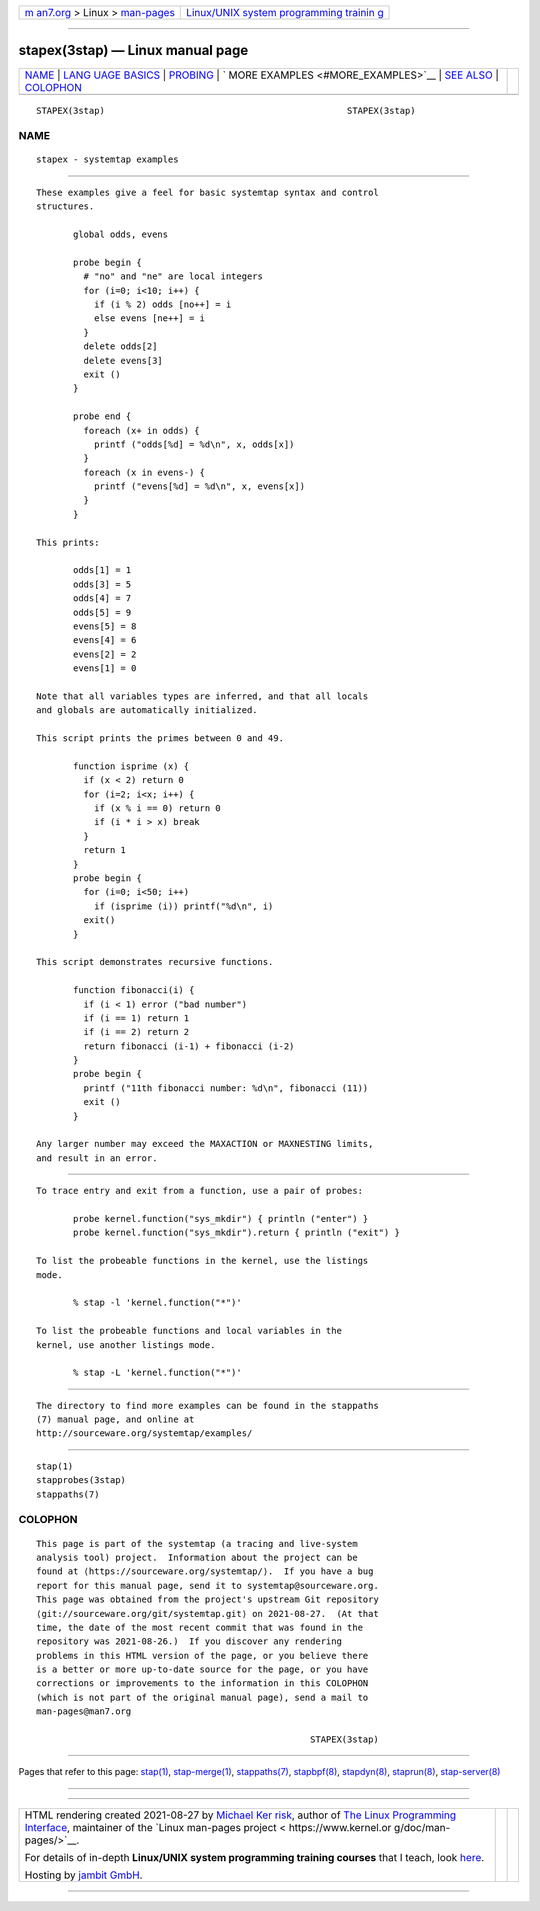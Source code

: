 .. container:: page-top

.. container:: nav-bar

   +----------------------------------+----------------------------------+
   | `m                               | `Linux/UNIX system programming   |
   | an7.org <../../../index.html>`__ | trainin                          |
   | > Linux >                        | g <http://man7.org/training/>`__ |
   | `man-pages <../index.html>`__    |                                  |
   +----------------------------------+----------------------------------+

--------------

stapex(3stap) — Linux manual page
=================================

+-----------------------------------+-----------------------------------+
| `NAME <#NAME>`__ \|               |                                   |
| `LANG                             |                                   |
| UAGE BASICS <#LANGUAGE_BASICS>`__ |                                   |
| \| `PROBING <#PROBING>`__ \|      |                                   |
| `                                 |                                   |
| MORE EXAMPLES <#MORE_EXAMPLES>`__ |                                   |
| \| `SEE ALSO <#SEE_ALSO>`__ \|    |                                   |
| `COLOPHON <#COLOPHON>`__          |                                   |
+-----------------------------------+-----------------------------------+
| .. container:: man-search-box     |                                   |
+-----------------------------------+-----------------------------------+

::

   STAPEX(3stap)                                              STAPEX(3stap)

NAME
-------------------------------------------------

::

          stapex - systemtap examples


-----------------------------------------------------------------------

::

          These examples give a feel for basic systemtap syntax and control
          structures.

                 global odds, evens

                 probe begin {
                   # "no" and "ne" are local integers
                   for (i=0; i<10; i++) {
                     if (i % 2) odds [no++] = i
                     else evens [ne++] = i
                   }
                   delete odds[2]
                   delete evens[3]
                   exit ()
                 }

                 probe end {
                   foreach (x+ in odds) {
                     printf ("odds[%d] = %d\n", x, odds[x])
                   }
                   foreach (x in evens-) {
                     printf ("evens[%d] = %d\n", x, evens[x])
                   }
                 }

          This prints:

                 odds[1] = 1
                 odds[3] = 5
                 odds[4] = 7
                 odds[5] = 9
                 evens[5] = 8
                 evens[4] = 6
                 evens[2] = 2
                 evens[1] = 0

          Note that all variables types are inferred, and that all locals
          and globals are automatically initialized.

          This script prints the primes between 0 and 49.

                 function isprime (x) {
                   if (x < 2) return 0
                   for (i=2; i<x; i++) {
                     if (x % i == 0) return 0
                     if (i * i > x) break
                   }
                   return 1
                 }
                 probe begin {
                   for (i=0; i<50; i++)
                     if (isprime (i)) printf("%d\n", i)
                   exit()
                 }

          This script demonstrates recursive functions.

                 function fibonacci(i) {
                   if (i < 1) error ("bad number")
                   if (i == 1) return 1
                   if (i == 2) return 2
                   return fibonacci (i-1) + fibonacci (i-2)
                 }
                 probe begin {
                   printf ("11th fibonacci number: %d\n", fibonacci (11))
                   exit ()
                 }

          Any larger number may exceed the MAXACTION or MAXNESTING limits,
          and result in an error.


-------------------------------------------------------

::

          To trace entry and exit from a function, use a pair of probes:

                 probe kernel.function("sys_mkdir") { println ("enter") }
                 probe kernel.function("sys_mkdir").return { println ("exit") }

          To list the probeable functions in the kernel, use the listings
          mode.

                 % stap -l 'kernel.function("*")'

          To list the probeable functions and local variables in the
          kernel, use another listings mode.

                 % stap -L 'kernel.function("*")'


-------------------------------------------------------------------

::

          The directory to find more examples can be found in the stappaths
          (7) manual page, and online at
          http://sourceware.org/systemtap/examples/ 


---------------------------------------------------------

::

          stap(1)
          stapprobes(3stap)
          stappaths(7)

COLOPHON
---------------------------------------------------------

::

          This page is part of the systemtap (a tracing and live-system
          analysis tool) project.  Information about the project can be
          found at ⟨https://sourceware.org/systemtap/⟩.  If you have a bug
          report for this manual page, send it to systemtap@sourceware.org.
          This page was obtained from the project's upstream Git repository
          ⟨git://sourceware.org/git/systemtap.git⟩ on 2021-08-27.  (At that
          time, the date of the most recent commit that was found in the
          repository was 2021-08-26.)  If you discover any rendering
          problems in this HTML version of the page, or you believe there
          is a better or more up-to-date source for the page, or you have
          corrections or improvements to the information in this COLOPHON
          (which is not part of the original manual page), send a mail to
          man-pages@man7.org

                                                              STAPEX(3stap)

--------------

Pages that refer to this page: `stap(1) <../man1/stap.1.html>`__, 
`stap-merge(1) <../man1/stap-merge.1.html>`__, 
`stappaths(7) <../man7/stappaths.7.html>`__, 
`stapbpf(8) <../man8/stapbpf.8.html>`__, 
`stapdyn(8) <../man8/stapdyn.8.html>`__, 
`staprun(8) <../man8/staprun.8.html>`__, 
`stap-server(8) <../man8/stap-server.8.html>`__

--------------

--------------

.. container:: footer

   +-----------------------+-----------------------+-----------------------+
   | HTML rendering        |                       | |Cover of TLPI|       |
   | created 2021-08-27 by |                       |                       |
   | `Michael              |                       |                       |
   | Ker                   |                       |                       |
   | risk <https://man7.or |                       |                       |
   | g/mtk/index.html>`__, |                       |                       |
   | author of `The Linux  |                       |                       |
   | Programming           |                       |                       |
   | Interface <https:     |                       |                       |
   | //man7.org/tlpi/>`__, |                       |                       |
   | maintainer of the     |                       |                       |
   | `Linux man-pages      |                       |                       |
   | project <             |                       |                       |
   | https://www.kernel.or |                       |                       |
   | g/doc/man-pages/>`__. |                       |                       |
   |                       |                       |                       |
   | For details of        |                       |                       |
   | in-depth **Linux/UNIX |                       |                       |
   | system programming    |                       |                       |
   | training courses**    |                       |                       |
   | that I teach, look    |                       |                       |
   | `here <https://ma     |                       |                       |
   | n7.org/training/>`__. |                       |                       |
   |                       |                       |                       |
   | Hosting by `jambit    |                       |                       |
   | GmbH                  |                       |                       |
   | <https://www.jambit.c |                       |                       |
   | om/index_en.html>`__. |                       |                       |
   +-----------------------+-----------------------+-----------------------+

--------------

.. container:: statcounter

   |Web Analytics Made Easy - StatCounter|

.. |Cover of TLPI| image:: https://man7.org/tlpi/cover/TLPI-front-cover-vsmall.png
   :target: https://man7.org/tlpi/
.. |Web Analytics Made Easy - StatCounter| image:: https://c.statcounter.com/7422636/0/9b6714ff/1/
   :class: statcounter
   :target: https://statcounter.com/
